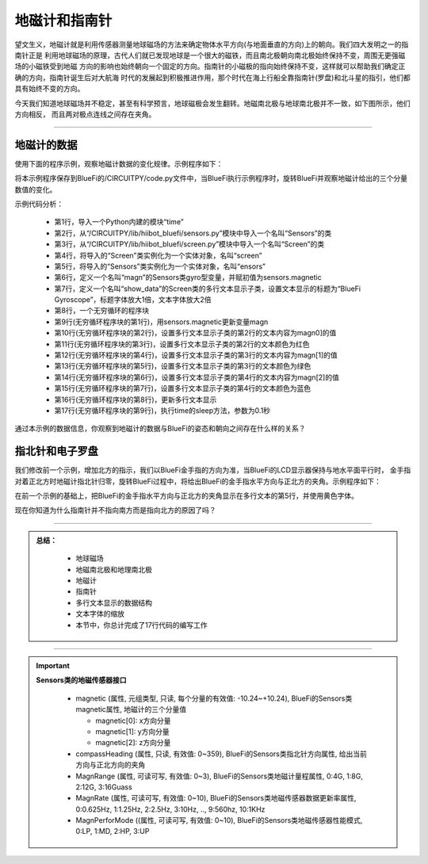 地磁计和指南针
======================

望文生义，地磁计就是利用传感器测量地球磁场的方法来确定物体水平方向(与地面垂直的方向)上的朝向。我们四大发明之一的指南针正是
利用地球磁场的原理，古代人们就已发现地球是一个很大的磁铁，而且南北极朝向南北极始终保持不变，周围无更强磁场的小磁铁受到地磁
方向的影响也始终朝向一个固定的方向。指南针的小磁极的指向始终保持不变，这样就可以帮助我们确定正确的方向，指南针诞生后对大航海
时代的发展起到积极推进作用，那个时代在海上行船全靠指南针(罗盘)和北斗星的指引，他们都具有始终不变的方向。

今天我们知道地球磁场并不稳定，甚至有科学预言，地球磁极会发生翻转。地磁南北极与地球南北极并不一致，如下图所示，他们方向相反，
而且两对极点连线之间存在夹角。

.. image:: /../../_static/images/bluefi_basics/magnetic_sn.jpeg
  :scale: 100%
  :align: center


--------------------------------

地磁计的数据
--------------------------------

使用下面的程序示例，观察地磁计数据的变化规律。示例程序如下：

.. code-block::  python
  :linenos:

    import time
    from hiibot_bluefi.sensors import Sensors
    from hiibot_bluefi.screen import Screen
    screen = Screen()
    sensors = Sensors()
    magn = sensors.magnetic
    show_data = screen.simple_text_display(title="BlueFi Magnetometer", title_scale=1, text_scale=2)
    while True:
        magn = sensors.magnetic
        show_data[2].text = "X: {:.2f}".format(magn[0])
        show_data[2].color = screen.RED
        show_data[3].text = "Y: {:.2f}".format(magn[1])
        show_data[3].color = screen.GREEN
        show_data[4].text = "Z: {:.2f}".format(magn[2])
        show_data[4].color = screen.BLUE
        show_data.show()
        time.sleep(0.1)

将本示例程序保存到BlueFi的/CIRCUITPY/code.py文件中，当BlueFi执行示例程序时，旋转BlueFi并观察地磁计给出的三个分量数值的变化。

示例代码分析：

    - 第1行，导入一个Python内建的模块“time”
    - 第2行，从“/CIRCUITPY/lib/hiibot_bluefi/sensors.py”模块中导入一个名叫“Sensors”的类
    - 第3行，从“/CIRCUITPY/lib/hiibot_bluefi/screen.py”模块中导入一个名叫“Screen”的类
    - 第4行，将导入的“Screen”类实例化为一个实体对象，名叫“screen”
    - 第5行，将导入的“Sensors”类实例化为一个实体对象，名叫“ensors”
    - 第6行，定义一个名叫“magn”的Sensors类gyro型变量，并赋初值为sensors.magnetic
    - 第7行，定义一个名叫“show_data”的Screen类的多行文本显示子类，设置文本显示的标题为“BlueFi Gyroscope”，标题字体放大1倍，文本字体放大2倍
    - 第8行，一个无穷循环的程序块
    - 第9行(无穷循环程序块的第1行)，用sensors.magnetic更新变量magn
    - 第10行(无穷循环程序块的第2行)，设置多行文本显示子类的第2行的文本内容为magn0]的值
    - 第11行(无穷循环程序块的第3行)，设置多行文本显示子类的第2行的文本颜色为红色
    - 第12行(无穷循环程序块的第4行)，设置多行文本显示子类的第3行的文本内容为magn[1]的值
    - 第13行(无穷循环程序块的第5行)，设置多行文本显示子类的第3行的文本颜色为绿色
    - 第14行(无穷循环程序块的第6行)，设置多行文本显示子类的第4行的文本内容为magn[2]的值
    - 第15行(无穷循环程序块的第7行)，设置多行文本显示子类的第4行的文本颜色为蓝色
    - 第16行(无穷循环程序块的第8行)，更新多行文本显示
    - 第17行(无穷循环程序块的第9行)，执行time的sleep方法，参数为0.1秒

通过本示例的数据信息，你观察到地磁计的数据与BlueFi的姿态和朝向之间存在什么样的关系？


指北针和电子罗盘
--------------------------------

我们修改前一个示例，增加北方的指示，我们以BlueFi金手指的方向为准，当BlueFi的LCD显示器保持与地水平面平行时，
金手指对着正北方时地磁计指北针归零，旋转BlueFi过程中，将给出BlueFi的金手指水平方向与正北方的夹角。示例程序如下：

.. code-block::  python
  :linenos:

    import time
    from hiibot_bluefi.sensors import Sensors
    from hiibot_bluefi.screen import Screen
    screen = Screen()
    sensors = Sensors()
    sensors.MagnRange = 0
    magn = sensors.compassHeading
    show_data = screen.simple_text_display(title="BlueFi Magnetometer", title_scale=1, text_scale=2)
    while True:
        magn = sensors.magnetic
        show_data[2].text = "X: {:.2f}".format(magn[0])
        show_data[2].color = screen.RED
        show_data[3].text = "Y: {:.2f}".format(magn[1])
        show_data[3].color = screen.GREEN
        show_data[4].text = "Z: {:.2f}".format(magn[2])
        show_data[4].color = screen.BLUE
        show_data[5].text = "North: {}".format(sensors.compassHeading)
        show_data[5].color = screen.YELLOW
        show_data.show()
        time.sleep(0.1)

在前一个示例的基础上，把BlueFi的金手指水平方向与正北方的夹角显示在多行文本的第5行，并使用黄色字体。

现在你知道为什么指南针并不指向南方而是指向北方的原因了吗？

-----------------------------

.. admonition:: 
  总结：

    - 地球磁场
    - 地磁南北极和地理南北极
    - 地磁计
    - 指南针
    - 多行文本显示的数据结构
    - 文本字体的缩放
    - 本节中，你总计完成了17行代码的编写工作

------------------------------------

.. Important::
  **Sensors类的地磁传感器接口**

    - magnetic (属性, 元组类型, 只读, 每个分量的有效值: -10.24~+10.24), BlueFi的Sensors类magnetic属性, 地磁计的三个分量值

      - magnetic[0]: x方向分量
      - magnetic[1]: y方向分量
      - magnetic[2]: z方向分量

    - compassHeading (属性, 只读, 有效值: 0~359), BlueFi的Sensors类指北针方向属性, 给出当前方向与正北方向的夹角
    - MagnRange (属性, 可读可写, 有效值: 0~3), BlueFi的Sensors类地磁计量程属性, 0:4G, 1:8G, 2:12G, 3:16Guass
    - MagnRate (属性, 可读可写, 有效值: 0~10), BlueFi的Sensors类地磁传感器数据更新率属性, 0:0.625Hz, 1:1.25Hz, 2:2.5Hz, 3:10Hz, .., 9:560hz, 10:1KHz
    - MagnPerforMode ((属性, 可读可写, 有效值: 0~10), BlueFi的Sensors类地磁传感器性能模式, 0:LP, 1:MD, 2:HP, 3:UP

